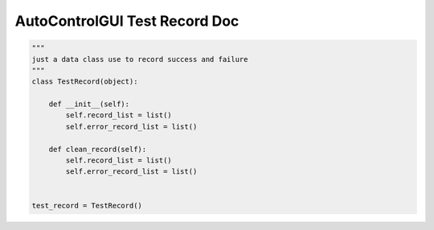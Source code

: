 AutoControlGUI Test Record Doc
==========================


.. code-block:: python

    """
    just a data class use to record success and failure
    """
    class TestRecord(object):

        def __init__(self):
            self.record_list = list()
            self.error_record_list = list()

        def clean_record(self):
            self.record_list = list()
            self.error_record_list = list()


    test_record = TestRecord()

